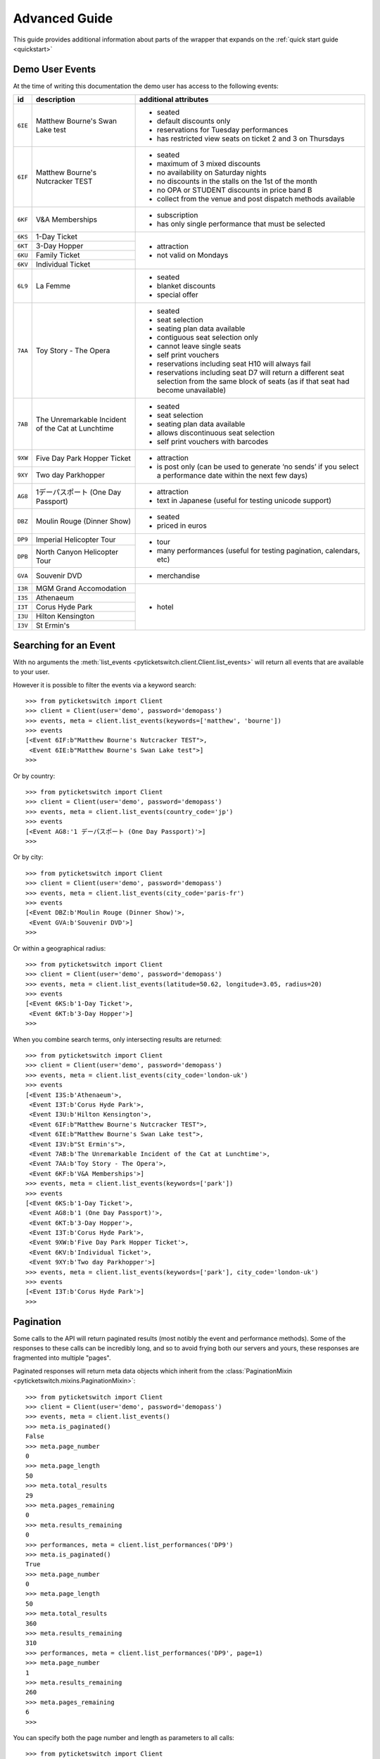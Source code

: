 .. _advanced:

Advanced Guide
--------------

This guide provides additional information about parts of the wrapper that
expands on the :ref:`quick start guide <quickstart>`

Demo User Events
================

.. _demo_events:

At the time of writing this documentation the demo user has access to the
following events:

+---------+------------------------------------+---------------------------------------------------------------------+
| id      | description                        | additional attributes                                               |
+=========+====================================+=====================================================================+
| ``6IE`` | Matthew Bourne's Swan Lake test    | - seated                                                            |
|         |                                    | - default discounts only                                            |
|         |                                    | - reservations for Tuesday performances                             |
|         |                                    | - has restricted view seats on ticket 2 and 3 on Thursdays          |
+---------+------------------------------------+---------------------------------------------------------------------+
| ``6IF`` | Matthew Bourne's Nutcracker TEST   | - seated                                                            |
|         |                                    | - maximum of 3 mixed discounts                                      |
|         |                                    | - no availability on Saturday nights                                |
|         |                                    | - no discounts in the stalls on the 1st of the month                |
|         |                                    | - no OPA or STUDENT discounts in price band B                       |
|         |                                    | - collect from the venue and post dispatch methods available        |
+---------+------------------------------------+---------------------------------------------------------------------+
| ``6KF`` | V&A Memberships                    | - subscription                                                      |
|         |                                    | - has only single performance that must be selected                 |
+---------+------------------------------------+---------------------------------------------------------------------+
| ``6KS`` | 1-Day Ticket                       | - attraction                                                        |
+---------+------------------------------------+ - not valid on Mondays                                              |
| ``6KT`` | 3-Day Hopper                       |                                                                     |
+---------+------------------------------------+                                                                     |
| ``6KU`` | Family Ticket                      |                                                                     |
+---------+------------------------------------+                                                                     |
| ``6KV`` | Individual Ticket                  |                                                                     |
+---------+------------------------------------+---------------------------------------------------------------------+
| ``6L9`` | La Femme                           | - seated                                                            |
|         |                                    | - blanket discounts                                                 |
|         |                                    | - special offer                                                     |
+---------+------------------------------------+---------------------------------------------------------------------+
| ``7AA`` | Toy Story - The Opera              | - seated                                                            |
|         |                                    | - seat selection                                                    |
|         |                                    | - seating plan data available                                       |
|         |                                    | - contiguous seat selection only                                    |
|         |                                    | - cannot leave single seats                                         |
|         |                                    | - self print vouchers                                               |
|         |                                    | - reservations including seat H10 will always fail                  |
|         |                                    | - reservations including seat D7 will return a different            | 
|         |                                    |   seat selection from the same block of seats (as if                |
|         |                                    |   that seat had become unavailable)                                 |
|         |                                    |                                                                     |
+---------+------------------------------------+---------------------------------------------------------------------+
| ``7AB`` | The Unremarkable Incident          | - seated                                                            |
|         | of the Cat at Lunchtime            | - seat selection                                                    |
|         |                                    | - seating plan data available                                       |
|         |                                    | - allows discontinuous seat selection                               |
|         |                                    | - self print vouchers with barcodes                                 |
+---------+------------------------------------+---------------------------------------------------------------------+
| ``9XW`` | Five Day Park Hopper Ticket        | - attraction                                                        |
+---------+------------------------------------+ - is post only (can be used to generate ‘no sends’                  |
| ``9XY`` | Two day Parkhopper                 |   if you select a performance date within the next few days)        |
|         |                                    |                                                                     |
+---------+------------------------------------+---------------------------------------------------------------------+
| ``AG8`` | 1デーパスポート (One Day Passport) | - attraction                                                        |
|         |                                    | - text in Japanese (useful for testing unicode support)             |
+---------+------------------------------------+---------------------------------------------------------------------+
| ``DBZ`` | Moulin Rouge (Dinner Show)         | - seated                                                            |
|         |                                    | - priced in euros                                                   |
+---------+------------------------------------+---------------------------------------------------------------------+
| ``DP9`` | Imperial Helicopter Tour           | - tour                                                              |
+---------+------------------------------------+ - many performances (useful for testing pagination, calendars, etc) |
| ``DPB`` | North Canyon Helicopter Tour       |                                                                     |
+---------+------------------------------------+---------------------------------------------------------------------+
| ``GVA`` | Souvenir DVD                       | - merchandise                                                       |
+---------+------------------------------------+---------------------------------------------------------------------+
| ``I3R`` | MGM Grand Accomodation             | - hotel                                                             |
+---------+------------------------------------+                                                                     |
| ``I3S`` | Athenaeum                          |                                                                     |
+---------+------------------------------------+                                                                     |
| ``I3T`` | Corus Hyde Park                    |                                                                     |
+---------+------------------------------------+                                                                     |
| ``I3U`` | Hilton Kensington                  |                                                                     |
+---------+------------------------------------+                                                                     |
| ``I3V`` | St Ermin's                         |                                                                     |
+---------+------------------------------------+---------------------------------------------------------------------+


Searching for an Event
======================

.. _event_search:

With no arguments the :meth:`list_events
<pyticketswitch.client.Client.list_events>` will return all events that are
available to your user.

However it is possible to filter the events via a keyword search::

    >>> from pyticketswitch import Client
    >>> client = Client(user='demo', password='demopass')
    >>> events, meta = client.list_events(keywords=['matthew', 'bourne'])
    >>> events
    [<Event 6IF:b"Matthew Bourne's Nutcracker TEST">,
     <Event 6IE:b"Matthew Bourne's Swan Lake test">]
    >>> 

Or by country::

    >>> from pyticketswitch import Client
    >>> client = Client(user='demo', password='demopass')
    >>> events, meta = client.list_events(country_code='jp')
    >>> events
    [<Event AG8:'1 デーパスポート (One Day Passport)'>]
    >>> 

Or by city::

    >>> from pyticketswitch import Client
    >>> client = Client(user='demo', password='demopass')
    >>> events, meta = client.list_events(city_code='paris-fr')
    >>> events
    [<Event DBZ:b'Moulin Rouge (Dinner Show)'>,
     <Event GVA:b'Souvenir DVD'>]
    >>> 

Or within a geographical radius::

    >>> from pyticketswitch import Client
    >>> client = Client(user='demo', password='demopass')
    >>> events, meta = client.list_events(latitude=50.62, longitude=3.05, radius=20)
    >>> events
    [<Event 6KS:b'1-Day Ticket'>,
     <Event 6KT:b'3-Day Hopper'>]
    >>> 

When you combine search terms, only intersecting results are returned::

    >>> from pyticketswitch import Client
    >>> client = Client(user='demo', password='demopass')
    >>> events, meta = client.list_events(city_code='london-uk')
    >>> events
    [<Event I3S:b'Athenaeum'>,
     <Event I3T:b'Corus Hyde Park'>,
     <Event I3U:b'Hilton Kensington'>,
     <Event 6IF:b"Matthew Bourne's Nutcracker TEST">,
     <Event 6IE:b"Matthew Bourne's Swan Lake test">,
     <Event I3V:b"St Ermin's">,
     <Event 7AB:b'The Unremarkable Incident of the Cat at Lunchtime'>,
     <Event 7AA:b'Toy Story - The Opera'>,
     <Event 6KF:b'V&A Memberships'>]
    >>> events, meta = client.list_events(keywords=['park'])
    >>> events
    [<Event 6KS:b'1-Day Ticket'>,
     <Event AG8:b'1 (One Day Passport)'>,
     <Event 6KT:b'3-Day Hopper'>,
     <Event I3T:b'Corus Hyde Park'>,
     <Event 9XW:b'Five Day Park Hopper Ticket'>,
     <Event 6KV:b'Individual Ticket'>,
     <Event 9XY:b'Two day Parkhopper'>]
    >>> events, meta = client.list_events(keywords=['park'], city_code='london-uk')
    >>> events
    [<Event I3T:b'Corus Hyde Park'>]
    >>> 

Pagination
==========

.. _pagination:

Some calls to the API will return paginated results (most notibly the event and
performance methods). Some of the responses to these calls can be incredibly
long, and so to avoid frying both our servers and yours, these responses are 
fragmented into multiple "pages".

Paginated responses will return meta data objects which inherit from the
:class:`PaginationMixin <pyticketswitch.mixins.PaginationMixin>`::

    >>> from pyticketswitch import Client
    >>> client = Client(user='demo', password='demopass')
    >>> events, meta = client.list_events()
    >>> meta.is_paginated()
    False
    >>> meta.page_number
    0
    >>> meta.page_length
    50
    >>> meta.total_results
    29
    >>> meta.pages_remaining
    0
    >>> meta.results_remaining
    0
    >>> performances, meta = client.list_performances('DP9')
    >>> meta.is_paginated()
    True
    >>> meta.page_number
    0
    >>> meta.page_length
    50
    >>> meta.total_results
    360
    >>> meta.results_remaining
    310
    >>> performances, meta = client.list_performances('DP9', page=1)
    >>> meta.page_number
    1
    >>> meta.results_remaining
    260
    >>> meta.pages_remaining
    6
    >>> 

You can specify both the page number and length as parameters to all calls::

    >>> from pyticketswitch import Client
    >>> client = Client(user='demo', password='demopass')
    >>> performances, meta = client.list_performances('DP9', page_length=20, page=2)
    >>> meta.page_number
    2
    >>> meta.page_length
    20
    >>> meta.total_results
    360
    >>> meta.results_remaining
    300
    >>> meta.pages_remaining
    15
    >>> 


Requesting Seat Availability
============================

.. _seated_availability:

The primary mode of sale for all seated backend systems is concept called 
*"best available"* where you specify a ticket type and a price band and we (or
more likely the backend system) picks the specific seats for you from the
seats we have available.

Most theatre backend systems can provide both a list of available seats at
availability level and the ability to reserve specific seats at the reservation
level.

Availability
~~~~~~~~~~~~

To request the available seats simply add the ``seats_blocks`` flag to the
availability call::

    >>> from pyticketswitch import Client
    >>> client = Client(user='demo', password='demopass')
    >>> ticket_types, meta = client.get_availability(
    ...     performance_id='7AA-4',
    ...     seat_blocks=True
    ... )
    ...
    >>> for ticket_type in ticket_types:
    ...     for price_band in ticket_type.price_bands:
    ...         for seat_block in price_band.seat_blocks:
    ...             print('SeatBlock with length:', seat_block.length)
    ...             for seat in seat_block.seats:
    ...                 print(seat)
    ... 
    SeatBlock with length: 10
    <Seat A1>
    <Seat A2>
    <Seat A3>
    <Seat A4>
    <Seat A5>
    <Seat A6>
    <Seat A7>
    <Seat A8>
    <Seat A9>
    <Seat A10>
    SeatBlock with length: 8
    <Seat B2>
    <Seat B3>
    <Seat B4>
    <Seat B5>
    <Seat B6>
    <Seat B7>
    <Seat B8>
    <Seat B9>
    SeatBlock with length: 4
    <Seat C3>
    <Seat C4>
    <Seat C5>
    <Seat C6>
    SeatBlock with length: 6
    <Seat D2>
    <Seat D3>
    <Seat D4>
    <Seat D5>
    <Seat D6>
    <Seat D7>
    SeatBlock with length: 2
    <Seat E4>
    <Seat E5>
    SeatBlock with length: 3
    <Seat E7>
    <Seat E8>
    <Seat E9>
    SeatBlock with length: 3
    <Seat F1>
    <Seat F2>
    <Seat F3>
    SeatBlock with length: 4
    <Seat G7>
    <Seat G8>
    <Seat G9>
    <Seat G10>
    SeatBlock with length: 4
    <Seat H1>
    <Seat H2>
    <Seat H3>
    <Seat H4>
    SeatBlock with length: 4
    <Seat H7>
    <Seat H8>
    <Seat H9>
    <Seat H10>

The results will contain a list of seat blocks (all seats in a seat block are
adjacent to one another and can be considered to be *contiguous*, sort of like
a linked list) and each seat block will contain a list of seats.

If you don't care about the seat blocks you can just use the helper method on
ticket type or price band::

    >>> ticket_type = ticket_types[1]
    >>> ticket_type.get_seats()
    [<Seat E4>,
     <Seat E5>,
     <Seat E7>,
     <Seat E8>,
     <Seat E9>,
     <Seat F1>,
     <Seat F2>,
     <Seat F3>,
     <Seat G7>,
     <Seat G8>,
     <Seat G9>,
     <Seat G10>,
     <Seat H1>,
     <Seat H2>,
     <Seat H3>,
     <Seat H4>,
     <Seat H7>,
     <Seat H8>,
     <Seat H9>,
     <Seat H10>]
    >>> price_band = ticket_type.price_bands[1]
    >>> price_band.get_seats()
    [<Seat G7>,
     <Seat G8>,
     <Seat G9>,
     <Seat G10>,
     <Seat H1>,
     <Seat H2>,
     <Seat H3>,
     <Seat H4>,
     <Seat H7>,
     <Seat H8>,
     <Seat H9>,
     <Seat H10>]
    >>> 


The :class:`AvailabilityMeta <pyticketswitch.availability.AvailabilityMeta>`
object returned with your availability data includes some information on what
seats can be selected::

    >>> meta.contiguous_seat_selection_only
    True
    >>> meta.valid_quantities
    [1, 2, 3, 4, 5, 6]
    >>>

When :class:`contiguous_seat_selection_only 
<pyticketswitch.availability.AvailabilityMeta.contiguous_seat_selection_only>`
flag is set then you may only select consecutive seats from a single seat
block. This a common requirement and is something you should keep in mind when
developing a seat selection booking application.

Valid quantities indicates what number of tickets will be considered valid for
a backend system. For example a system that required all tickets to be bought
in pairs (think parent + child events perhaps) might return ``[2, 4, 6]``,
whereas a system that had a cap on the maximum tickets purchasable by one
customer might return ``[1, 2, 3]``.

Reservation
~~~~~~~~~~~

Once your customer has selected the seats they want you should reserve them
for them with the ``seats`` argument to the :meth:`make_reservation
<pyticketswitch.client.Client.make_reservation>` call::

    >>> reservation, meta = client.make_reservation(
    ...     performance_id='7AA-4',
    ...     price_band_code='B/pool',
    ...     ticket_type_code='CIRCLE',
    ...     seats=['G7', 'G8'],
    ...     number_of_seats=2
    ... )
    ...
    >>>


For each order you should then check that you got what you where expecting::

    >>> # We only made one order so we extract it from the trolley
    >>> order = reservation.trolley.get_orders()[0]
    >>> order.requested_seat_ids
    ['G7', 'G8']
    >>> order.get_seat_ids()
    ['G7', 'G8']
    >>> order.seat_request_status
    'got_all'
    >>>

It's possible that between being shown availability and making the reservation
those seats were already taken by someone else. In this situation you would get
a different seat_request_status and available seats from the same price band::

    >>> reservation, meta = client.make_reservation(
    ...     performance_id='7AA-4',
    ...     price_band_code='B/pool',
    ...     ticket_type_code='STALLS',
    ...     seats=['D6', 'D7'],
    ...     number_of_seats=2
    ... )
    ...
    >>> order = reservation.trolley.get_orders()[0]
    >>> order.requested_seat_ids
    ['D6', 'D7']
    >>> order.get_seat_ids()
    ['D2', 'D3']
    >>> order.seat_request_status
    'got_none'


The possible values for seat_request_status are ``got_all``, ``got_none``,
``got_some``, and ``not_requested``.

.. note:: When you were given seats you no longer want, please consider
          releasing them so that someone else can have them.

.. warning:: When releasing seated tickets there is no garentuee that the same
             seats will be instantly available again. Someone else might have
             taken them, or it may take some time for the backend system to
             recycle them.

Best available should be considered the common standard and you should be aware
of it even if you only intend on implementing seat selection.


Trollies, Bundles, Orders and Ticket orders
===========================================

.. _trollies_bundles_orders_ticket_orders:

The API is designed to allow purchasing multiple tickets to multiple events in
a single transaction. To support this a transaction is organised into several
sub layers that represent the products you are after, it's important to
understand these terms and what they represent.

If you are interested in purchasing multiple items in a single transaction see
the section on :ref:`Bundling <bundling>` below.

The general hierarchy can be thought of as:

- Transaction
- Trolley
- Bundles
- Orders
- Ticket Order

Trolley
~~~~~~~

The trolley represents the general collection of stuff you want to buy. It has
a one to one mapping with the transaction and contains important stuff like
the transaction ids, purchase results, and how long you have before your
reservations expire. The details of the products you are ordering is contained
in a collection of Bundle objects inside the trolley object.

Bundle
~~~~~~

A bundle represents a collection of products from the same backend system
source. It contains information like the total cost of all it's items, the
currency that it's priced in, and the payment method it will be expecting.

Details of Individual events and performances are contained in a collection of
Orders inside the bundle object.

Order
~~~~~

An Order represents a request for tickets for a single event and performance. It
contains information such as the ticket type and prices band, the number of
seats, total price, any requested seats, the send method, and the in event of a
successful purchase the backend purchase reference.

Details of any discounts or assigned seats are contained in a collection of
ticket orders inside this parent order.

Ticket Order
~~~~~~~~~~~~

A Ticket Order represents details about specific tickets. Primarily this is used
to indicate discounts and assigned seat ids, however it also contains
individual and total pricing.


Bundling
=========
.. _bundling:

The API supports bundling where you can purchase multiple items from different
sources as a single transaction.

For example our customer wants to go to two shows in London, and buy a museum
membership::

    >>> from pyticketswitch import Client
    >>> client = Client(user='demo', password='demopass')
    >>> events, meta = client.get_events(['6IF', '7AB', '6KF'])
    >>> events
    {'6IF': <Event 6IF:b"Matthew Bourne's Nutcracker TEST">,
     '6KF': <Event 6KF:b'V&A Memberships'>,
     '7AB': <Event 7AB:b'The Unremarkable Incident of the Cat at Lunchtime'>}
    >>>

Building a trolley is a similar process to how we 
:ref:`created a reservation in the quickstart guide <making_a_reservation>`, 
the difference here is that the trolley call doesn't actually reserve any
tickets. This way we can build up a trolley with some stuff in it and pass it
all into the reservation call in one go

First lets create an initial trolley with some tickets to the ``6IF`` event::

    >>> from pyticketswitch import Client
    >>> client = Client(user='demo', password='demopass')
    >>> trolley, meta = client.get_trolley(
    ...     number_of_seats=2,
    ...     ticket_type_code='CIRCLE',
    ...     price_band_code='A/pool',
    ...     performance_id='6IF-B0G'
    ... )
    ...
    >>> trolley.token
    's2--ys4C_FkPOSwdZM72WNGJ1ma0ZoEMYIZ8zWUGne0qaTYMcuc8ovMCWE1sQpjpLDGjZiKK_-6BtoKWkd6u3a56HP6ynJFqCNj_LW9npMLqK-PED8X6mGe-qWugFc714-0JDP31K7YpZUxoo-ADt0LIYUxC06ENJ3ZINjqr4NiWzkDwVHQtvMGAp4K9w_nRyJj2-8AqE_d3HkYfM4i17_FlxMAan0Zkd0fZF7xLySlSZCmuB-umnH-QEp9uWp8aU5yjsEht-oF36n0FgwgozQKhc6vMZxm2R6R2yP_VzSMrGM4cy_Yfoi6moZCG3IPOIu6R0ZeHgdu5RgGw8-yNBYIhx66xHnaIIIJBmQ_MqeKE5d5TBs82Ra3WZ0qAkOambTanAU2ZybRLmtLdSFqWbuFM3KCg9MDBVonmZ'
    >>> trolley.bundles
    [<Bundle ext_test0>]
    >>> trolley.bundles[0].orders
    [<Order 1>]
    >>> trolley.bundles[0].orders[0].event.id
    '6IF'
    >>>

Result! We can see we have trolley object with a trolley token which identifies
this trolley and it's current state. Our trolley now contains a single bundle
for the ``ext_test0`` backend system, and that bundle contains a single order
for the 6IF event.

Now lets add another event to our trolley by the same method, however this time
we will pass in the current trolley token as an additional argument to the
:meth:`get_trolley <pyticketswitch.client.Client.get_trolley>` call::

    >>> trolley, meta = client.get_trolley(
    ...     number_of_seats=2,
    ...     ticket_type_code='STALLS',
    ...     price_band_code='A/pool',
    ...     performance_id='7AB-4',
    ...     token=trolley.token,
    ... )
    ...
    >>> trolley.token
    'M4--hLYu4VwV6QUww385En04K9nZtOYL1uq6Xvyo24CFtP8o-uW_FHqo7DzwILJM3_aIDiCmrIXy7GJN5vkb3HtPdE-jXMEvt7zyxhKRRHzRLuKAjx3M3bhZoetSwB9jE0dYCYpLCsxjVfBCAN22TQ9jck3PD3WSbV1KR98OmQ44I8VFF4UCuBzpDCy78mbZu2DWWjeWyxHQbYM0ZNZrCEEZ2QZzWxeAVoJlCNmorxJIaek57Gr8v_Vj3jnBNLGtjQdbXmf9ENU5WYjkeX3Xgpy2ZTubusvLMn2rRMK7oZ1v4WtdL0fLdZJZNlzia9hJBeL2DQ-QmLvNawX2Rz27OV_TuvZpMkOyF9xpbADd4rg2VuwEHnU1puKX6brmy7PspildvqhjVrAwBcBR3jlDaZtCI6ACMxggTclmXUsGFjwDuWGJM9qBB3g87irMjq6TyZV1mBDFBWlq1BL-hC2Z6jIQ-968Ud8loWm5s5OVXgPZIhTqntoGZB58CinbF3hEY_CxbXycrznqkyHo7aYQVc45Iv1JnNUjvASSZ'
    >>> trolley.bundles
    [<Bundle ext_test0>, <Bundle ext_test1>]
    >>> trolley.bundles[1].orders
    [<Order 2>]
    >>> trolley.bundles[1].orders[0].event.id
    '7AB'

As you can see our trolley token has changed, and the trolley now contains an
additional bundle for ext_test1. This because ``6IF`` and ``7AB`` originate from
different source systems. Our new bundle contains a single order for ``7AB``.

We can add the museum membership in the same way::

    >>> trolley, meta = client.get_trolley(
    ...     number_of_seats=1,
    ...     ticket_type_code='MEMBER',
    ...     price_band_code='X/pool',
    ...     performance_id='6KF-F',
    ...     token=trolley.token
    ... )
    ...
    >>> trolley.bundles
    [<Bundle ext_test0>, <Bundle ext_test1>]
    >>> trolley.bundles[0].orders
    [<Order 1>, <Order 3>]
    >>> trolley.bundles[0].orders[1].event.id
    '6KF'
    >>>

As ``6KF`` and ``6IF`` are on the same backend system this order is added to our
existing ``ext_test0`` bundle.

If our customer decides that this is actually getting a bit pricey and they want
to remove their ``6IF`` tickets they can do this by removing the order (using it's
item number) from the
trolley::


    >>> trolley.bundles[0].orders[0].item
    1
    >>> trolley, meta = client.get_trolley(
    ...     item_numbers_to_remove=[1],
    ...     token=trolley.token
    ... )
    ...
    >>> trolley.get_orders()
    [<Order 3>, <Order 2>]
    >>> trolley.bundles[0].orders
    [<Order 3>]
    >>>

Order 1 has now been removed from the trolley!

When happy with the contents of the trolley, you can use the trolley token
directly in the :meth:`make_reservation()
<pyticketswitch.client.Client.make_reservation>` call::

    >>> reservation, meta = client.make_reservation(
    ...     token=trolley.token
    ... )
    ...
    >>> reservation.status
    'reserved'
    >>> reservation.trolley.transaction_uuid
    'b89747e2-29d0-11e7-b228-0025903268dc'
    >>> reservation.trolley.get_orders()
    [<Order 3>, <Order 2>]
    >>> reservation.trolley.bundles
    [<Bundle ext_test0>, <Bundle ext_test1>]
    >>>

Your trolley is now reserved and you can continue as normal through the rest of
the transaction process.

.. note:: Once the trolley is reserved it becomes immuatable. If you need to
          make changes you should release the reservation then remake it with a
          new trolley token.

          If you hang on to your trolley token from the original
          reservation you can simply restart the modification process using
          that token, avoiding the steps needed to generate a new one. 

          Only trollies returned by the :meth:`get_trolley
          <pyticketswitch.client.Client.get_trolley>` call will return trolley
          tokens.

Sorting search results
======================

.. _sorting_search_results:

The ``sort_order`` argument of the 
:func:`Client.list_events <pyticketswitch.client.Client.list_events>`
method will sort returned events by the specified metric.

Valid values for this attribute are as follows:

===================  ====================================================================
      Value                                    Description
===================  ====================================================================
``most_popular``     sales across all partners over the last 48 hours in descending order
``alphabetic``       event description in ascending order alphabetically
``cost_ascending``   minimum total cost of the ticket in ascending order
``cost_descending``  maximum total cost of the ticket in descending order
``critic_rating``    average critic rating in descending order
``recent``           date we first saw the event in descending order
``last_sale``        the last time we sold a ticket for the event in descending order
===================  ====================================================================

The default sort order is ``alphabetic``. The secondary sorting metric is
always ``alphabetic``.

Taking payments
===============

.. _taking_payments:

There are multiple ways that we can take payment for a transaction:

- :ref:`on credit <on_credit_payments>` (we invoice you later)
- :ref:`redirection <redirect_payments>` to a third party who takes the card payment (such as paypal)
- :ref:`stripe <stripe_payments>` an on page third party payment provider
- :ref:`directly taking card payments <card_payments>`

.. note:: Generally speaking we are phasing out taking card payments directly
          and you as a user are highly unlikely to ever see a backend system
          that requires it. Regardless it's documented here in case it ever
          crops up.

The below examples will assume that you have the following customer object::

    >>> from pyticketswitch import Client
    >>> from pyticketswitch.customer import Customer
    >>> customer = Customer(
    ...     first_name='Fred',
    ...     last_name='Flintstone',
    ...     address_lines=['301 Cobble stone road', 'Bolder Lane'],
    ...     country_code='us',
    ...     email='fred@slate-rock-gravel.com',
    ...     post_code='70777',
    ...     town='Bedrock',
    ...     county='LA',
    ...     phone='0110134345'
    ... )

On credit
~~~~~~~~~
.. _on_credit_payments:

This is the simplest method of payment as it only requires customer details.
Don't worry though, we will invoice you later!::

    >>> client = Client('demo', 'demopass')
    >>> reservation, meta = client.make_reservation(
    ...     performance_id='7AB-4',
    ...     ticket_type_code='STALLS',
    ...     price_band_code='A/pool',
    ...     number_of_seats=2
    ... )
    >>> status, callout, meta = client.make_purchase(
    ...     reservation.trolley.transaction_uuid,
    ...     customer
    ... )
    >>> status.status
    'purchased'

Job done, ship it!

Redirects
~~~~~~~~~
.. _redirect_payments:

For some payments you will need to redirect your customers browser to a third
party::

    >>> client = Client('demo-redirect', 'demopass')
    >>> reservation, meta = client.make_reservation(
    ...     performance_id='7AB-4',
    ...     ticket_type_code='STALLS',
    ...     price_band_code='A/pool',
    ...     number_of_seats=2
    ... )
    >>> import uuid
    >>> from pyticketswitch.payment_methods import RedirectionDetails
    >>> token = uuid.uuid4()
    >>> details = RedirectionDetails(
    ...     token=token,
    ...     url='https://fromtheboxoffice.com/callback/{}'.format(token),
    ...     user_agent='Mozilla/5.0 (X11; Linux x86_64; rv:51.0) Gecko/20100101 Firefox/51.0',
    ...     accept='text/html,application/xhtml+xml,application/xml;q=0.9,*/*;q=0.8',
    ...     remote_site='fromtheboxoffice.com',
    ... )
    ...
    >>>


All redirect payments require a unique return token. The token should be
unique to your user, transaction, and each potential callout. We recommend a
UUID (v1 or v4) so there is no confusion (python has a good implementation).

Your return URL should contain the return token, and importantly **no query
string parameters**. It *can* be a non secure URL, but don't be that guy that
handles payments from a non secure website.

The remote site should match the domain in return URL.

To facilitate some of our weirder redirects you should also pass in your users
``User-Agent`` and ``Accept`` HTTP request headers.

With your redirect details established you can go ahead and make the
purchase::

    >>> status, callout, meta = client.make_purchase(
    ...     reservation.trolley.transaction_uuid,
    ...     customer,
    ...     payment_method=details,
    ... )
    >>> status
    None
    >>> callout
    <Callout ext_test1:95ca436e-e763-4463-954b-2b3eb4d8fdcb>

All redirect payments should return a callback but no status. :ref:`See below 
for how to handle callouts <handling_callouts>`.

Stripe
~~~~~~
.. _stripe_payments:

A common payment method for handling credit/debit cards is the third party
payment provider `stripe`_. Stripe allows us to take card payments without you
having to send us card details and the associated security nightmare that
comes with it. If stripe sounds interesting you can read more about
:ref:`handling front end integrations <frontend_integrations>`, or in
`our main API documentation 
<http://docs.ingresso.co.uk/#purchasing-with-stripe>`_, or `the 
official stripe documentation <https://stripe.com/docs>`_.

For this example  we are going to set up a reservation with more than one
bundle, this is because we must supply a stripe token for each bundle::


    >>> from pyticketswitch import Client
    >>> from pyticketswitch.customer import Customer
    >>> from pyticketswitch.payment_methods import StripeDetails
    >>> client = Client('demo-stripe', 'demopass')
    >>> trolley, meta = client.get_trolley(
    ...         performance_id='7AB-4',
    ...     ticket_type_code='STALLS',
    ...     price_band_code='A/pool',
    ...     number_of_seats=2
    ... )
    >>> reservation, meta = client.make_reservation(
    ...     token=trolley.token,
    ...     performance_id='7AA-4',
    ...     ticket_type_code='STALLS',
    ...     price_band_code='A/pool',
    ...     number_of_seats=2
    ... )
    >>> reservation.trolley.bundles
    [<Bundle ext_test0>, <Bundle ext_test1>]

We will assume that you have also managed to create a stripe token for each
bundle that represents a single use of your customers card details::

    >>> tokens = 
    >>> details = StripeDetails({
    ...     'ext_test0': 'tok_1ADFKNHIklODsaxB3LZqzvpX',
    ...     'ext_test1': 'tok_1ADFKgHIklODsaxBUr5gE6ca',
    ... })
    >>> status, callout, meta = client.make_purchase(
    ...     reservation.trolley.transaction_uuid,
    ...     customer,
    ...     payment_method=details,
    ... )
    >>> status.status
    'purchased'
    >>> 

Result good job!

Stripe payments should not return a callout if you do it in this manner.
However if you miss a token a callout for the remaining payment(s) will be
issued. If this happens you can handle the callback directly passing any
missing stripe token for each callout like so::

    >>> import uuid
    >>> status, callout, meta = client.next_callout(
    ...     callout.return_token,
    ...     uuid.uuid4(),
    ...     {'stripeToken': 'tok_1ADFKgHIklODsaxBUr5gE6ca'}
    ... )
    ...
    >>> status.status
    'purchased'
    >>> 

Card Details
~~~~~~~~~~~~

.. _card_payments:

Sometimes we need to pass the customers card details directly to the backend
system. This method of payment is being phased out and you are extremely
unlikely to come across it, and certainly not without forewarning, however
it's documented here just in case::

    >>> from pyticketswitch import Client
    >>> from pyticketswitch.payment_methods import CardDetails
    >>> client = Client('demo-creditcard', 'demopass')
    >>> reservation, meta = client.make_reservation(
    ...     performance_id='7AB-4',
    ...     ticket_type_code='STALLS',
    ...     price_band_code='A/pool',
    ...     number_of_seats=2
    ... )
    >>> details = CardDetails(
    ...     '4111 1111 1111 1111',
    ...     expiry_month=4,
    ...     expiry_year=19,
    ...     ccv2='123',
    ... )
    >>> status, callout, meta = client.make_purchase(
    ...     reservation.trolley.transaction_uuid,
    ...     customer,
    ...     payment_method=details,
    ... )
    >>> status.status
    'purchased'
    >>> 

If your customer wants to provide an alternate billing address they can do
so::

    >>> from pyticketswitch.address import Address
    >>> billing_address = Address(
    ...     lines=['Slate, Rock, and Gravel', '123 Sediment Row'],
    ...     town='Bedrock',
    ...     country_code='us',
    ...     county='LA',
    ...     post_code='70777',
    ... )
    >>> details = CardDetails(
    ...     '4111 1111 1111 1111',
    ...     expiry_month=4,
    ...     expiry_year=19,
    ...     ccv2='123',
    ...     billing_address=billing_address
    ... )
    >>> status, callout, meta = client.make_purchase(
    ...     reservation.trolley.transaction_uuid,
    ...     customer,
    ...     payment_method=details,
    ... )
    >>> status.status
    'purchased'
    >>>

Some card's require 3D secure validation, if you want to accept these cards
you must pass in the same return_url parameters as with redirect payments::

    >>> import uuid
    >>> token = uuid.uuid4()
    >>> details = CardDetails(
    ...     '4111 1111 1111 1111',
    ...     expiry_month=4,
    ...     expiry_year=19,
    ...     ccv2='123',
    ...     return_token=token,
    ...     return_url='https://fromtheboxoffice.com/callback/{}'.format(token),
    ...     user_agent='Mozilla/5.0 (X11; Linux x86_64; rv:51.0) Gecko/20100101 Firefox/51.0',
    ...     accept='text/html,application/xhtml+xml,application/xml;q=0.9,*/*;q=0.8',
    ...     remote_site='fromtheboxoffice.com',
    ... )
    ...
    >>> status, callout, meta = client.make_purchase(
    ...     reservation.trolley.transaction_uuid,
    ...     customer,
    ...     payment_method=details,
    ... )
    >>> status
    None
    >>> callout
    <Callout ext_test1:95ca436e-e763-4463-954b-2b3eb4d8fdcb>

If your customers card requires a redirect to 3D secure then a callout will be
issued :ref:`See below for how to handle callouts <handling_callouts>`.

If you don't provide redirection details, and the card in question requires 3D
secure you will receive a ``auth_failure`` error in the :attr:`purchase_result
<pyticketswitch.trolley.Trolley.purchase_result>` and :attr:`failed_3d_secure
<pyticketswitch.purchase_result.PurchaseResult.failed_3d_secure>` will be set
to :obj:`True`.


Handling Callouts
=================

.. _handling_callouts:

Some payment methods may require redirecting your customer's browser to a
third party. In these situations the :meth:`make_purchase
<pyticketswitch.client.Client.make_purchase>` call or :meth:`next_callout
<pyticketswitch.client.Client.next_callout>` call will return a 
:class:`Callout <pyticketswitch.callout.Callout>` object providing details of
where to send your customer::

    >>> status, callout, meta = client.make_purchase(
    ...     reservation.trolley.transaction_uuid,
    ...     customer,
    ...     payment_method=details,
    ... )
    >>> status
    None
    >>> callout
    <Callout ext_test1:95ca436e-e763-4463-954b-2b3eb4d8fdcb>
    >>> callout.code
    'ext_test1'
    >>> callout.type
    'get'
    >>> callout.destination
    'https://api.ticketswitch.com/tickets/dummy_redirect.buy/demo-redirect'
    >>> callout.parameters
    OrderedDict([
        ('return_url', 'https://fromtheboxoffice.com/callback/010288fe-a196-401f-8319-57bfe0cba552'),
        ('title', "Dummy external card details page for debit on system 'ext_test1'")
    ])
    >>> callout.return_token
    '010288fe-a196-401f-8319-57bfe0cba552'

For simple ``get`` callouts you can just build the URL by adding the callout
parameters to the callout destination::

    >>> from urllib.parse import urlencode
    >>> url = callout.destination
    >>> if callout.parameters:
    ...     url = '{}?{}'.format(
    ...         callout.destination,
    ...         urlencode(callout.parameters),
    ...     )
    ...
    >>> url
    'https://api.ticketswitch.com/tickets/dummy_redirect.buy/demo-redirect?return_url=https%3A%2F%2Ffromtheboxoffice.com%2Fcallback%2F010288fe-a196-401f-8319-57bfe0cba552&title=Dummy+external+card+details+page+for+debit+on+system+%27ext_test1%27'

You can then redirect your customer to the URL with a 302 direct.

Some callouts require a ``post`` request to the destination::

    >>> callout.code
    'ext_test1'
    >>> callout.type
    'post'
    >>> callout.destination
    'https://api.ticketswitch.com/tickets/dummy_redirect.buy/demo-redirect'
    >>> callout.parameters
    OrderedDict([
        ('return_url', 'https://fromtheboxoffice.com/callback/010288fe-a196-401f-8319-57bfe0cba552'),
        ('title', "Dummy external card details page for debit on system 'ext_test1'")
    ])


This cannot be achieved with a simple redirect. Instead you must render an
HTML form and either submit it on behalf of the user or have the user submit
it themselves::

    <html>
      <head>
        <title>Redirecting you to your payment provider</title>
      </head>
      <body>
        <strong>We are redirecting you to your payment provider</strong>

        <form action="https://api.ticketswitch.com/tickets/dummy_redirect.buy/demo-redirect" method="POST" id="calloutForm" name="calloutForm">
          <input type="hidden" name="return_url" value="https://fromtheboxoffice.com/callback/010288fe-a196-401f-8319-57bfe0cba552" />
          <input type="hidden" name="title" value="Dummy external card details page for debit on system 'ext_test1'" />
          <input type="submit" value="Click here to continue to your payment provider" />
        </form>

        <script language="javascript">
          document.getElementById('calloutForm').submit();
          document.getElementById('calloutButton').disabled = true;
        </script>
      </body>
    </html>

.. note:: the callout parameters are a :obj:`collections.OrderDict` and any url
          or form parameters should be passed to the destination in the given
          order.

If you loose the details of where you are supposed to be redirecting your
customer to to can retrieve it again with a :meth:`get_status
<pyticketswitch.client.Client.get_status>` call and find the details on the
:attr:`pending_callout <pyticketswitch.status.Status.pending_callout>`.

Handling Callbacks
==================

.. _handling_callbacks:

When the user has come back to your website from a third party payment
method, the third party should pass you some parameters that need to be passed
back to the API to complete the payment. 

For example if your callback URL looks something like this
``https://example.com/callback/<return_token>/`` and the payment provider
returns your customer to a URL like this
``https://example.com/callback/4e91a978-f7c6-4e38-b6c0-5167a1360398/?success=1&ref=abc123``
you need to pass those parameters back to us::
    
    >>> import uuid
    >>> from pyticketswitch import Client
    >>> client = Client('demo-redirect', 'demopass')
    >>> returned_parameters = {
    ...     'success': '1',
    ...     'ref': 'abc123',
    ... }
    ...
    >>> this_token = '4e91a978-f7c6-4e38-b6c0-5167a1360398'
    >>> next_token = uuid.uuid4()
    >>> status, callout, meta = client.next_callout(
    ...     this_token,
    ...     next_token,
    ...     returned_parameters,
    ... )
    ...
    >>> status.status
    'purchased'
    >>>

.. note:: :class:`next_callout <pyticketswitch.client.Client.next_callout>`
          may return another :class:`Callout <pyticketswitch.callout.Callout>`
          object.

.. warning:: the third party may try to return parameters to you via either a
             ``GET`` **OR** a ``POST`` request **OR** sometimes both (which is
             a clear violation of the HTTP spec but you know it's only the
             worlds largest payment provider, they probably don't know any
             better). As such you should make sure your callback URL responds
             to both ``GET`` and ``POST`` methods, and reads parameters from
             both the URL and the request body.

.. warning:: If your user gets lost and doesn't complete their transaction we
             will after a time attempt to clean up the transaction by
             returning to your return URL ourselves and returning no data. As
             such you should not assume things like cookies or sessions, or
             local storage, and you should be able to complete the callback
             withonly the data contained in the return url. If this is a
             problem for you let us know and we will see what we can do.


Setting tracking ID
=====================

.. _setting_tracking_id:

When instantiating Client object it's also possible to set optional tracking ID 
that will be set with each request performed by `make_request` method::

    >>> from pyticketswitch import Client
    >>> client = Client('example-user', 'some-password', tracking_id='xyz')
    >>> client.make_request('test.v1', {})

This is useful when using a common id for tracking requests across the 
whole infrastructure, and if set might prove helpful when debugging failing
queries.

Additionally it's also possible to set a tracking id not only
when instantiating the API Client but also using separate
tracking id each time a call is made.

If global tracking id is set when instantiating API client
it will be overwritten by per request tracking id

For example to set custom tracking id each time the `list_events`
method is called append `tracking_id` parameter as a kwarg.

    >>> from pyticketswitch import Client
    >>> client = Client('example-user', 'some-password')
    >>> client.list_events(tracking_id='123')


Frontend Integrations
=====================

.. _frontend_integrations:

For payment methods like stripe you will need some information ahead of
purchase time in order to capture payment details. The API provides the
:class:`Debitor <pyticketswitch.debitor.Debitor>` object for each bundle so
you can determine how you should be capturing these details::

    >>> from pyticketswitch import Client
    >>> client = Client('demo-stripe', 'demopass')
    >>> reservation, meta = client.make_reservation(
    ...     performance_id='7AB-4',
    ...     ticket_type_code='STALLS',
    ...     price_band_code='A/pool',
    ...     number_of_seats=2
    ... )
    >>> debitor = reservation.trolley.bundles[0].debitor
    >>> debitor
    <Debitor stripe:stripe>
    >>> debitor.description
    'Stripe Debitor'
    >>> debitor.type
    'stripe'
    >>> debitor.name
    'stripe'
    >>> debitor.integration_data
    {'publishable_key': 'pk_test_b7N9DOwbo4B9t6EqCf9jFzfa',
     'statement_descriptor': 'Test Stripe Account'}
    >>> 

You can then use the integration data to initialise a card details capture or
similar front end integration.

Events that don't need performance selection
============================================

.. _events_that_dont_need_performance_selection:

Some events available via the API don't require the customer to specify a
date/time on which they want to attend. For example a t-shirt might be
represented as an event on the API, but it doesn't need a performance, neither
does a season pass, nor a voucher.

This is indicated by the :attr:`Event.needs_performance
<pyticketswitch.event.Event.needs_performance>` flag::

    >>> from pyticketswitch import Client
    >>> client = Client('demo', 'demopass')
    >>> event, meta = client.get_event('7AA')
    >>> event.needs_performance
    True
    >>> event, meta = client.get_event('6KS')
    >>> event.needs_performance
    False
    >>> 

While the customer may not need to provide you with any additional
information, you still need to provide a valid performance id to a number of
calls such as :meth:`Client.get_availability
<pyticketswitch.client.Client.get_availability>`,
:meth:`Client.get_send_methods
<pyticketswitch.client.Client.get_send_methods>`, or
:meth:`Client.make_reservation
<pyticketswitch.client.Client.make_reservation>`.

You should still fetch this in the normal way via
:meth:`Client.list_performances
<pyticketswitch.client.Client.list_performances>`, however only one
:class:`Performance <pyticketswitch.performance.Performance>` will be
returned. Additionally :attr:`PerformanceMeta.auto_select
<pyticketswitch.performance.PerformanceMeta.auto_select>` should be set to
``True``, indicating that this performance should be automatically selected
for the customer::

    >>> from pyticketswitch import Client
    >>> client = Client('demo', 'demopass')
    >>> perfs, meta = client.list_performances('6KS')
    >>> perfs
    [<Performance 6KS-E3L>]
    >>> meta.auto_select
    True
    >>> 

.. warning:: Auto-generated performances change every day, you should be
             calling :meth:`Client.list_performances
             <pyticketswitch.client.Client.list_performances>` at least once a
             day in order to ensure you have the correct performance ID.

.. _`stripe`: https://stripe.com/gb
